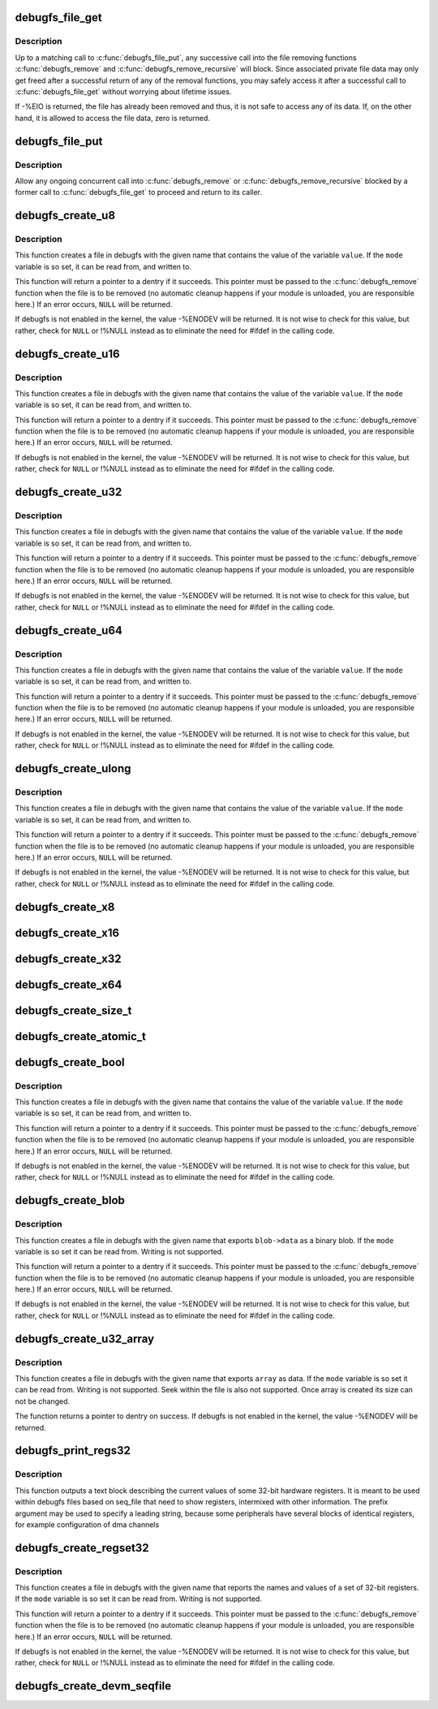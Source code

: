 .. -*- coding: utf-8; mode: rst -*-
.. src-file: fs/debugfs/file.c

.. _`debugfs_file_get`:

debugfs_file_get
================

.. c:function:: int debugfs_file_get(struct dentry *dentry)

    mark the beginning of file data access

    :param dentry:
        the dentry object whose data is being accessed.
    :type dentry: struct dentry \*

.. _`debugfs_file_get.description`:

Description
-----------

Up to a matching call to \ :c:func:`debugfs_file_put`\ , any successive call
into the file removing functions \ :c:func:`debugfs_remove`\  and
\ :c:func:`debugfs_remove_recursive`\  will block. Since associated private
file data may only get freed after a successful return of any of
the removal functions, you may safely access it after a successful
call to \ :c:func:`debugfs_file_get`\  without worrying about lifetime issues.

If -%EIO is returned, the file has already been removed and thus,
it is not safe to access any of its data. If, on the other hand,
it is allowed to access the file data, zero is returned.

.. _`debugfs_file_put`:

debugfs_file_put
================

.. c:function:: void debugfs_file_put(struct dentry *dentry)

    mark the end of file data access

    :param dentry:
        the dentry object formerly passed to
        \ :c:func:`debugfs_file_get`\ .
    :type dentry: struct dentry \*

.. _`debugfs_file_put.description`:

Description
-----------

Allow any ongoing concurrent call into \ :c:func:`debugfs_remove`\  or
\ :c:func:`debugfs_remove_recursive`\  blocked by a former call to
\ :c:func:`debugfs_file_get`\  to proceed and return to its caller.

.. _`debugfs_create_u8`:

debugfs_create_u8
=================

.. c:function:: struct dentry *debugfs_create_u8(const char *name, umode_t mode, struct dentry *parent, u8 *value)

    create a debugfs file that is used to read and write an unsigned 8-bit value

    :param name:
        a pointer to a string containing the name of the file to create.
    :type name: const char \*

    :param mode:
        the permission that the file should have
    :type mode: umode_t

    :param parent:
        a pointer to the parent dentry for this file.  This should be a
        directory dentry if set.  If this parameter is \ ``NULL``\ , then the
        file will be created in the root of the debugfs filesystem.
    :type parent: struct dentry \*

    :param value:
        a pointer to the variable that the file should read to and write
        from.
    :type value: u8 \*

.. _`debugfs_create_u8.description`:

Description
-----------

This function creates a file in debugfs with the given name that
contains the value of the variable \ ``value``\ .  If the \ ``mode``\  variable is so
set, it can be read from, and written to.

This function will return a pointer to a dentry if it succeeds.  This
pointer must be passed to the \ :c:func:`debugfs_remove`\  function when the file is
to be removed (no automatic cleanup happens if your module is unloaded,
you are responsible here.)  If an error occurs, \ ``NULL``\  will be returned.

If debugfs is not enabled in the kernel, the value -%ENODEV will be
returned.  It is not wise to check for this value, but rather, check for
\ ``NULL``\  or !%NULL instead as to eliminate the need for #ifdef in the calling
code.

.. _`debugfs_create_u16`:

debugfs_create_u16
==================

.. c:function:: struct dentry *debugfs_create_u16(const char *name, umode_t mode, struct dentry *parent, u16 *value)

    create a debugfs file that is used to read and write an unsigned 16-bit value

    :param name:
        a pointer to a string containing the name of the file to create.
    :type name: const char \*

    :param mode:
        the permission that the file should have
    :type mode: umode_t

    :param parent:
        a pointer to the parent dentry for this file.  This should be a
        directory dentry if set.  If this parameter is \ ``NULL``\ , then the
        file will be created in the root of the debugfs filesystem.
    :type parent: struct dentry \*

    :param value:
        a pointer to the variable that the file should read to and write
        from.
    :type value: u16 \*

.. _`debugfs_create_u16.description`:

Description
-----------

This function creates a file in debugfs with the given name that
contains the value of the variable \ ``value``\ .  If the \ ``mode``\  variable is so
set, it can be read from, and written to.

This function will return a pointer to a dentry if it succeeds.  This
pointer must be passed to the \ :c:func:`debugfs_remove`\  function when the file is
to be removed (no automatic cleanup happens if your module is unloaded,
you are responsible here.)  If an error occurs, \ ``NULL``\  will be returned.

If debugfs is not enabled in the kernel, the value -%ENODEV will be
returned.  It is not wise to check for this value, but rather, check for
\ ``NULL``\  or !%NULL instead as to eliminate the need for #ifdef in the calling
code.

.. _`debugfs_create_u32`:

debugfs_create_u32
==================

.. c:function:: struct dentry *debugfs_create_u32(const char *name, umode_t mode, struct dentry *parent, u32 *value)

    create a debugfs file that is used to read and write an unsigned 32-bit value

    :param name:
        a pointer to a string containing the name of the file to create.
    :type name: const char \*

    :param mode:
        the permission that the file should have
    :type mode: umode_t

    :param parent:
        a pointer to the parent dentry for this file.  This should be a
        directory dentry if set.  If this parameter is \ ``NULL``\ , then the
        file will be created in the root of the debugfs filesystem.
    :type parent: struct dentry \*

    :param value:
        a pointer to the variable that the file should read to and write
        from.
    :type value: u32 \*

.. _`debugfs_create_u32.description`:

Description
-----------

This function creates a file in debugfs with the given name that
contains the value of the variable \ ``value``\ .  If the \ ``mode``\  variable is so
set, it can be read from, and written to.

This function will return a pointer to a dentry if it succeeds.  This
pointer must be passed to the \ :c:func:`debugfs_remove`\  function when the file is
to be removed (no automatic cleanup happens if your module is unloaded,
you are responsible here.)  If an error occurs, \ ``NULL``\  will be returned.

If debugfs is not enabled in the kernel, the value -%ENODEV will be
returned.  It is not wise to check for this value, but rather, check for
\ ``NULL``\  or !%NULL instead as to eliminate the need for #ifdef in the calling
code.

.. _`debugfs_create_u64`:

debugfs_create_u64
==================

.. c:function:: struct dentry *debugfs_create_u64(const char *name, umode_t mode, struct dentry *parent, u64 *value)

    create a debugfs file that is used to read and write an unsigned 64-bit value

    :param name:
        a pointer to a string containing the name of the file to create.
    :type name: const char \*

    :param mode:
        the permission that the file should have
    :type mode: umode_t

    :param parent:
        a pointer to the parent dentry for this file.  This should be a
        directory dentry if set.  If this parameter is \ ``NULL``\ , then the
        file will be created in the root of the debugfs filesystem.
    :type parent: struct dentry \*

    :param value:
        a pointer to the variable that the file should read to and write
        from.
    :type value: u64 \*

.. _`debugfs_create_u64.description`:

Description
-----------

This function creates a file in debugfs with the given name that
contains the value of the variable \ ``value``\ .  If the \ ``mode``\  variable is so
set, it can be read from, and written to.

This function will return a pointer to a dentry if it succeeds.  This
pointer must be passed to the \ :c:func:`debugfs_remove`\  function when the file is
to be removed (no automatic cleanup happens if your module is unloaded,
you are responsible here.)  If an error occurs, \ ``NULL``\  will be returned.

If debugfs is not enabled in the kernel, the value -%ENODEV will be
returned.  It is not wise to check for this value, but rather, check for
\ ``NULL``\  or !%NULL instead as to eliminate the need for #ifdef in the calling
code.

.. _`debugfs_create_ulong`:

debugfs_create_ulong
====================

.. c:function:: struct dentry *debugfs_create_ulong(const char *name, umode_t mode, struct dentry *parent, unsigned long *value)

    create a debugfs file that is used to read and write an unsigned long value.

    :param name:
        a pointer to a string containing the name of the file to create.
    :type name: const char \*

    :param mode:
        the permission that the file should have
    :type mode: umode_t

    :param parent:
        a pointer to the parent dentry for this file.  This should be a
        directory dentry if set.  If this parameter is \ ``NULL``\ , then the
        file will be created in the root of the debugfs filesystem.
    :type parent: struct dentry \*

    :param value:
        a pointer to the variable that the file should read to and write
        from.
    :type value: unsigned long \*

.. _`debugfs_create_ulong.description`:

Description
-----------

This function creates a file in debugfs with the given name that
contains the value of the variable \ ``value``\ .  If the \ ``mode``\  variable is so
set, it can be read from, and written to.

This function will return a pointer to a dentry if it succeeds.  This
pointer must be passed to the \ :c:func:`debugfs_remove`\  function when the file is
to be removed (no automatic cleanup happens if your module is unloaded,
you are responsible here.)  If an error occurs, \ ``NULL``\  will be returned.

If debugfs is not enabled in the kernel, the value -%ENODEV will be
returned.  It is not wise to check for this value, but rather, check for
\ ``NULL``\  or !%NULL instead as to eliminate the need for #ifdef in the calling
code.

.. _`debugfs_create_x8`:

debugfs_create_x8
=================

.. c:function:: struct dentry *debugfs_create_x8(const char *name, umode_t mode, struct dentry *parent, u8 *value)

    create a debugfs file that is used to read and write an unsigned 8-bit value

    :param name:
        a pointer to a string containing the name of the file to create.
    :type name: const char \*

    :param mode:
        the permission that the file should have
    :type mode: umode_t

    :param parent:
        a pointer to the parent dentry for this file.  This should be a
        directory dentry if set.  If this parameter is \ ``NULL``\ , then the
        file will be created in the root of the debugfs filesystem.
    :type parent: struct dentry \*

    :param value:
        a pointer to the variable that the file should read to and write
        from.
    :type value: u8 \*

.. _`debugfs_create_x16`:

debugfs_create_x16
==================

.. c:function:: struct dentry *debugfs_create_x16(const char *name, umode_t mode, struct dentry *parent, u16 *value)

    create a debugfs file that is used to read and write an unsigned 16-bit value

    :param name:
        a pointer to a string containing the name of the file to create.
    :type name: const char \*

    :param mode:
        the permission that the file should have
    :type mode: umode_t

    :param parent:
        a pointer to the parent dentry for this file.  This should be a
        directory dentry if set.  If this parameter is \ ``NULL``\ , then the
        file will be created in the root of the debugfs filesystem.
    :type parent: struct dentry \*

    :param value:
        a pointer to the variable that the file should read to and write
        from.
    :type value: u16 \*

.. _`debugfs_create_x32`:

debugfs_create_x32
==================

.. c:function:: struct dentry *debugfs_create_x32(const char *name, umode_t mode, struct dentry *parent, u32 *value)

    create a debugfs file that is used to read and write an unsigned 32-bit value

    :param name:
        a pointer to a string containing the name of the file to create.
    :type name: const char \*

    :param mode:
        the permission that the file should have
    :type mode: umode_t

    :param parent:
        a pointer to the parent dentry for this file.  This should be a
        directory dentry if set.  If this parameter is \ ``NULL``\ , then the
        file will be created in the root of the debugfs filesystem.
    :type parent: struct dentry \*

    :param value:
        a pointer to the variable that the file should read to and write
        from.
    :type value: u32 \*

.. _`debugfs_create_x64`:

debugfs_create_x64
==================

.. c:function:: struct dentry *debugfs_create_x64(const char *name, umode_t mode, struct dentry *parent, u64 *value)

    create a debugfs file that is used to read and write an unsigned 64-bit value

    :param name:
        a pointer to a string containing the name of the file to create.
    :type name: const char \*

    :param mode:
        the permission that the file should have
    :type mode: umode_t

    :param parent:
        a pointer to the parent dentry for this file.  This should be a
        directory dentry if set.  If this parameter is \ ``NULL``\ , then the
        file will be created in the root of the debugfs filesystem.
    :type parent: struct dentry \*

    :param value:
        a pointer to the variable that the file should read to and write
        from.
    :type value: u64 \*

.. _`debugfs_create_size_t`:

debugfs_create_size_t
=====================

.. c:function:: struct dentry *debugfs_create_size_t(const char *name, umode_t mode, struct dentry *parent, size_t *value)

    create a debugfs file that is used to read and write an size_t value

    :param name:
        a pointer to a string containing the name of the file to create.
    :type name: const char \*

    :param mode:
        the permission that the file should have
    :type mode: umode_t

    :param parent:
        a pointer to the parent dentry for this file.  This should be a
        directory dentry if set.  If this parameter is \ ``NULL``\ , then the
        file will be created in the root of the debugfs filesystem.
    :type parent: struct dentry \*

    :param value:
        a pointer to the variable that the file should read to and write
        from.
    :type value: size_t \*

.. _`debugfs_create_atomic_t`:

debugfs_create_atomic_t
=======================

.. c:function:: struct dentry *debugfs_create_atomic_t(const char *name, umode_t mode, struct dentry *parent, atomic_t *value)

    create a debugfs file that is used to read and write an atomic_t value

    :param name:
        a pointer to a string containing the name of the file to create.
    :type name: const char \*

    :param mode:
        the permission that the file should have
    :type mode: umode_t

    :param parent:
        a pointer to the parent dentry for this file.  This should be a
        directory dentry if set.  If this parameter is \ ``NULL``\ , then the
        file will be created in the root of the debugfs filesystem.
    :type parent: struct dentry \*

    :param value:
        a pointer to the variable that the file should read to and write
        from.
    :type value: atomic_t \*

.. _`debugfs_create_bool`:

debugfs_create_bool
===================

.. c:function:: struct dentry *debugfs_create_bool(const char *name, umode_t mode, struct dentry *parent, bool *value)

    create a debugfs file that is used to read and write a boolean value

    :param name:
        a pointer to a string containing the name of the file to create.
    :type name: const char \*

    :param mode:
        the permission that the file should have
    :type mode: umode_t

    :param parent:
        a pointer to the parent dentry for this file.  This should be a
        directory dentry if set.  If this parameter is \ ``NULL``\ , then the
        file will be created in the root of the debugfs filesystem.
    :type parent: struct dentry \*

    :param value:
        a pointer to the variable that the file should read to and write
        from.
    :type value: bool \*

.. _`debugfs_create_bool.description`:

Description
-----------

This function creates a file in debugfs with the given name that
contains the value of the variable \ ``value``\ .  If the \ ``mode``\  variable is so
set, it can be read from, and written to.

This function will return a pointer to a dentry if it succeeds.  This
pointer must be passed to the \ :c:func:`debugfs_remove`\  function when the file is
to be removed (no automatic cleanup happens if your module is unloaded,
you are responsible here.)  If an error occurs, \ ``NULL``\  will be returned.

If debugfs is not enabled in the kernel, the value -%ENODEV will be
returned.  It is not wise to check for this value, but rather, check for
\ ``NULL``\  or !%NULL instead as to eliminate the need for #ifdef in the calling
code.

.. _`debugfs_create_blob`:

debugfs_create_blob
===================

.. c:function:: struct dentry *debugfs_create_blob(const char *name, umode_t mode, struct dentry *parent, struct debugfs_blob_wrapper *blob)

    create a debugfs file that is used to read a binary blob

    :param name:
        a pointer to a string containing the name of the file to create.
    :type name: const char \*

    :param mode:
        the permission that the file should have
    :type mode: umode_t

    :param parent:
        a pointer to the parent dentry for this file.  This should be a
        directory dentry if set.  If this parameter is \ ``NULL``\ , then the
        file will be created in the root of the debugfs filesystem.
    :type parent: struct dentry \*

    :param blob:
        a pointer to a struct debugfs_blob_wrapper which contains a pointer
        to the blob data and the size of the data.
    :type blob: struct debugfs_blob_wrapper \*

.. _`debugfs_create_blob.description`:

Description
-----------

This function creates a file in debugfs with the given name that exports
\ ``blob->data``\  as a binary blob. If the \ ``mode``\  variable is so set it can be
read from. Writing is not supported.

This function will return a pointer to a dentry if it succeeds.  This
pointer must be passed to the \ :c:func:`debugfs_remove`\  function when the file is
to be removed (no automatic cleanup happens if your module is unloaded,
you are responsible here.)  If an error occurs, \ ``NULL``\  will be returned.

If debugfs is not enabled in the kernel, the value -%ENODEV will be
returned.  It is not wise to check for this value, but rather, check for
\ ``NULL``\  or !%NULL instead as to eliminate the need for #ifdef in the calling
code.

.. _`debugfs_create_u32_array`:

debugfs_create_u32_array
========================

.. c:function:: struct dentry *debugfs_create_u32_array(const char *name, umode_t mode, struct dentry *parent, u32 *array, u32 elements)

    create a debugfs file that is used to read u32 array.

    :param name:
        a pointer to a string containing the name of the file to create.
    :type name: const char \*

    :param mode:
        the permission that the file should have.
    :type mode: umode_t

    :param parent:
        a pointer to the parent dentry for this file.  This should be a
        directory dentry if set.  If this parameter is \ ``NULL``\ , then the
        file will be created in the root of the debugfs filesystem.
    :type parent: struct dentry \*

    :param array:
        u32 array that provides data.
    :type array: u32 \*

    :param elements:
        total number of elements in the array.
    :type elements: u32

.. _`debugfs_create_u32_array.description`:

Description
-----------

This function creates a file in debugfs with the given name that exports
\ ``array``\  as data. If the \ ``mode``\  variable is so set it can be read from.
Writing is not supported. Seek within the file is also not supported.
Once array is created its size can not be changed.

The function returns a pointer to dentry on success. If debugfs is not
enabled in the kernel, the value -%ENODEV will be returned.

.. _`debugfs_print_regs32`:

debugfs_print_regs32
====================

.. c:function:: void debugfs_print_regs32(struct seq_file *s, const struct debugfs_reg32 *regs, int nregs, void __iomem *base, char *prefix)

    use seq_print to describe a set of registers

    :param s:
        the seq_file structure being used to generate output
    :type s: struct seq_file \*

    :param regs:
        an array if struct debugfs_reg32 structures
    :type regs: const struct debugfs_reg32 \*

    :param nregs:
        the length of the above array
    :type nregs: int

    :param base:
        the base address to be used in reading the registers
    :type base: void __iomem \*

    :param prefix:
        a string to be prefixed to every output line
    :type prefix: char \*

.. _`debugfs_print_regs32.description`:

Description
-----------

This function outputs a text block describing the current values of
some 32-bit hardware registers. It is meant to be used within debugfs
files based on seq_file that need to show registers, intermixed with other
information. The prefix argument may be used to specify a leading string,
because some peripherals have several blocks of identical registers,
for example configuration of dma channels

.. _`debugfs_create_regset32`:

debugfs_create_regset32
=======================

.. c:function:: struct dentry *debugfs_create_regset32(const char *name, umode_t mode, struct dentry *parent, struct debugfs_regset32 *regset)

    create a debugfs file that returns register values

    :param name:
        a pointer to a string containing the name of the file to create.
    :type name: const char \*

    :param mode:
        the permission that the file should have
    :type mode: umode_t

    :param parent:
        a pointer to the parent dentry for this file.  This should be a
        directory dentry if set.  If this parameter is \ ``NULL``\ , then the
        file will be created in the root of the debugfs filesystem.
    :type parent: struct dentry \*

    :param regset:
        a pointer to a struct debugfs_regset32, which contains a pointer
        to an array of register definitions, the array size and the base
        address where the register bank is to be found.
    :type regset: struct debugfs_regset32 \*

.. _`debugfs_create_regset32.description`:

Description
-----------

This function creates a file in debugfs with the given name that reports
the names and values of a set of 32-bit registers. If the \ ``mode``\  variable
is so set it can be read from. Writing is not supported.

This function will return a pointer to a dentry if it succeeds.  This
pointer must be passed to the \ :c:func:`debugfs_remove`\  function when the file is
to be removed (no automatic cleanup happens if your module is unloaded,
you are responsible here.)  If an error occurs, \ ``NULL``\  will be returned.

If debugfs is not enabled in the kernel, the value -%ENODEV will be
returned.  It is not wise to check for this value, but rather, check for
\ ``NULL``\  or !%NULL instead as to eliminate the need for #ifdef in the calling
code.

.. _`debugfs_create_devm_seqfile`:

debugfs_create_devm_seqfile
===========================

.. c:function:: struct dentry *debugfs_create_devm_seqfile(struct device *dev, const char *name, struct dentry *parent, int (*read_fn)(struct seq_file *s, void *data))

    create a debugfs file that is bound to device.

    :param dev:
        device related to this debugfs file.
    :type dev: struct device \*

    :param name:
        name of the debugfs file.
    :type name: const char \*

    :param parent:
        a pointer to the parent dentry for this file.  This should be a
        directory dentry if set.  If this parameter is \ ``NULL``\ , then the
        file will be created in the root of the debugfs filesystem.
    :type parent: struct dentry \*

    :param int (\*read_fn)(struct seq_file \*s, void \*data):
        function pointer called to print the seq_file content.

.. This file was automatic generated / don't edit.

